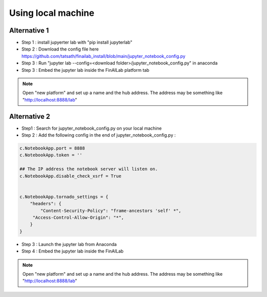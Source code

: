 .. _anaconda:

Using local machine
===============


Alternative 1
-----------------------------
-  Step 1 : install jupyerter lab with "pip install jupyterlab"
-  Step 2 : Download the config file here https://github.com/tatsath/finailab_install/blob/main/jupyter_notebook_config.py
-  Step 3 : Run "jupyter lab --config=<download folder>/jupyter_notebook_config.py" in anaconda
-  Step 3 : Embed the jupyter lab inside the FinAILab platform tab

.. note::

  Open "new platform" and set up a name and the hub address. The address may be something like "http://localhost:8888/lab"



Alternative 2
-----------------------------

-  Step1 : Search for jupyter_notebook_config.py on your local machine

-  Step 2 : Add the following config in the end of jupyter_notebook_config.py :

.. code:: ipython3

    c.NotebookApp.port = 8888
    c.NotebookApp.token = ''

    ## The IP address the notebook server will listen on.
    c.NotebookApp.disable_check_xsrf = True


    c.NotebookApp.tornado_settings = {
        "headers": {
            "Content-Security-Policy": "frame-ancestors 'self' *",
    	 "Access-Control-Allow-Origin": "*",
        }
    }

-  Step 3 : Launch the jupyter lab from Anaconda
-  Step 4 : Embed the jupyter lab inside the FinAILab

.. note::

   Open "new platform" and set up a name and the hub address. The address may be something like "http://localhost:8888/lab"
